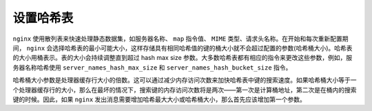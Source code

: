 *****
设置哈希表
*****

``nginx`` 使用散列表来快速处理静态数据集，如服务器名称、 ``map`` 指令值、 ``MIME`` 类型、请求头名称。在开始和每次重新配置期间， ``nginx`` 会选择哈希表的最小可能大小，这样存储具有相同哈希值的键的桶大小就不会超过配置的参数(哈希桶大小)。哈希表的大小用桶表示。表的大小会持续调整直到超过 hash max size 参数。大多数哈希表都有相应的指令来更改这些参数，例如，服务器名称哈希使用 ``server_names_hash_max_size`` 和 ``server_names_hash_bucket_size`` 指令。

哈希桶大小参数是处理器缓存行大小的倍数。这可以通过减少内存访问次数来加快哈希表中键的搜索速度。如果哈希桶大小等于一个处理器缓存行的大小，那么在最坏的情况下，搜索键的内存访问次数将是两次——第一次是计算桶地址，第二次是在桶内的搜索键的时候。因此，如果 ``nginx`` 发出消息需要增加哈希最大大小或哈希桶大小，那么首先应该增加第一个参数。